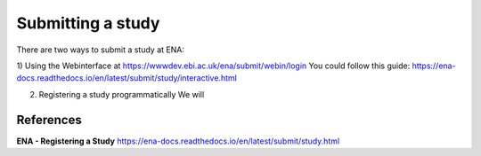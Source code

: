 Submitting a study
==================

There are two ways to submit a study at ENA:

1) Using the Webinterface at https://wwwdev.ebi.ac.uk/ena/submit/webin/login
You could follow this guide: https://ena-docs.readthedocs.io/en/latest/submit/study/interactive.html

2) Registering a study programmatically
   We will 




References
^^^^^^^^^^
**ENA - Registering a Study** https://ena-docs.readthedocs.io/en/latest/submit/study.html
